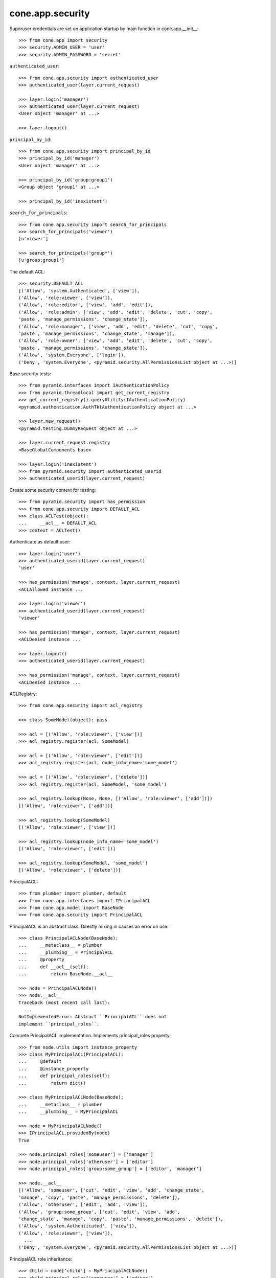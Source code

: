 cone.app.security
-----------------

Superuser credentials are set on application startup by main function in
cone.app.__init__::

    >>> from cone.app import security
    >>> security.ADMIN_USER = 'user'
    >>> security.ADMIN_PASSWORD = 'secret'

``authenticated_user``::

    >>> from cone.app.security import authenticated_user
    >>> authenticated_user(layer.current_request)
    
    >>> layer.login('manager')
    >>> authenticated_user(layer.current_request)
    <User object 'manager' at ...>
    
    >>> layer.logout()

``principal_by_id``::

    >>> from cone.app.security import principal_by_id
    >>> principal_by_id('manager')
    <User object 'manager' at ...>
    
    >>> principal_by_id('group:group1')
    <Group object 'group1' at ...>
    
    >>> principal_by_id('inexistent')

``search_for_principals``::

    >>> from cone.app.security import search_for_principals
    >>> search_for_principals('viewer')
    [u'viewer']
    
    >>> search_for_principals('group*')
    [u'group:group1']

The default ACL::

    >>> security.DEFAULT_ACL
    [('Allow', 'system.Authenticated', ['view']), 
    ('Allow', 'role:viewer', ['view']), 
    ('Allow', 'role:editor', ['view', 'add', 'edit']), 
    ('Allow', 'role:admin', ['view', 'add', 'edit', 'delete', 'cut', 'copy', 
    'paste', 'manage_permissions', 'change_state']), 
    ('Allow', 'role:manager', ['view', 'add', 'edit', 'delete', 'cut', 'copy', 
    'paste', 'manage_permissions', 'change_state', 'manage']), 
    ('Allow', 'role:owner', ['view', 'add', 'edit', 'delete', 'cut', 'copy', 
    'paste', 'manage_permissions', 'change_state']), 
    ('Allow', 'system.Everyone', ['login']), 
    ('Deny', 'system.Everyone', <pyramid.security.AllPermissionsList object at ...>)]
    
Base security tests::

    >>> from pyramid.interfaces import IAuthenticationPolicy
    >>> from pyramid.threadlocal import get_current_registry
    >>> get_current_registry().queryUtility(IAuthenticationPolicy)
    <pyramid.authentication.AuthTktAuthenticationPolicy object at ...>
    
    >>> layer.new_request()
    <pyramid.testing.DummyRequest object at ...>
    
    >>> layer.current_request.registry
    <BaseGlobalComponents base>
    
    >>> layer.login('inexistent')
    >>> from pyramid.security import authenticated_userid
    >>> authenticated_userid(layer.current_request)

Create some security context for testing::

    >>> from pyramid.security import has_permission
    >>> from cone.app.security import DEFAULT_ACL
    >>> class ACLTest(object):
    ...     __acl__ = DEFAULT_ACL
    >>> context = ACLTest()

Authenticate as default user::

    >>> layer.login('user')
    >>> authenticated_userid(layer.current_request)
    'user'
    
    >>> has_permission('manage', context, layer.current_request)
    <ACLAllowed instance ...

    >>> layer.login('viewer')
    >>> authenticated_userid(layer.current_request)
    'viewer'
    
    >>> has_permission('manage', context, layer.current_request)
    <ACLDenied instance ...
    
    >>> layer.logout()
    >>> authenticated_userid(layer.current_request)
    
    >>> has_permission('manage', context, layer.current_request)
    <ACLDenied instance ...

ACLRegistry::

    >>> from cone.app.security import acl_registry
    
    >>> class SomeModel(object): pass
    
    >>> acl = [('Allow', 'role:viewer', ['view'])]
    >>> acl_registry.register(acl, SomeModel)
    
    >>> acl = [('Allow', 'role:viewer', ['edit'])]
    >>> acl_registry.register(acl, node_info_name='some_model')
    
    >>> acl = [('Allow', 'role:viewer', ['delete'])]
    >>> acl_registry.register(acl, SomeModel, 'some_model')
    
    >>> acl_registry.lookup(None, None, [('Allow', 'role:viewer', ['add'])])
    [('Allow', 'role:viewer', ['add'])]
    
    >>> acl_registry.lookup(SomeModel)
    [('Allow', 'role:viewer', ['view'])]
    
    >>> acl_registry.lookup(node_info_name='some_model')
    [('Allow', 'role:viewer', ['edit'])]
    
    >>> acl_registry.lookup(SomeModel, 'some_model')
    [('Allow', 'role:viewer', ['delete'])]

PrincipalACL::

    >>> from plumber import plumber, default
    >>> from cone.app.interfaces import IPrincipalACL
    >>> from cone.app.model import BaseNode
    >>> from cone.app.security import PrincipalACL

PrincipalACL is an abstract class. Directly mixing in causes an error on use::
    
    >>> class PrincipalACLNode(BaseNode):
    ...     __metaclass__ = plumber
    ...     __plumbing__ = PrincipalACL
    ...     @property
    ...     def __acl__(self):
    ...         return BaseNode.__acl__
    
    >>> node = PrincipalACLNode()
    >>> node.__acl__
    Traceback (most recent call last):
      ...
    NotImplementedError: Abstract ``PrincipalACL`` does not 
    implement ``principal_roles``.

Concrete PrincipalACL implementation. Implements principal_roles property::

    >>> from node.utils import instance_property
    >>> class MyPrincipalACL(PrincipalACL):
    ...     @default
    ...     @instance_property
    ...     def principal_roles(self):
    ...         return dict()
    
    >>> class MyPrincipalACLNode(BaseNode):
    ...     __metaclass__ = plumber
    ...     __plumbing__ = MyPrincipalACL
    
    >>> node = MyPrincipalACLNode()
    >>> IPrincipalACL.providedBy(node)
    True
    
    >>> node.principal_roles['someuser'] = ['manager']
    >>> node.principal_roles['otheruser'] = ['editor']
    >>> node.principal_roles['group:some_group'] = ['editor', 'manager']
    
    >>> node.__acl__
    [('Allow', 'someuser', ['cut', 'edit', 'view', 'add', 'change_state', 
    'manage', 'copy', 'paste', 'manage_permissions', 'delete']), 
    ('Allow', 'otheruser', ['edit', 'add', 'view']), 
    ('Allow', 'group:some_group', ['cut', 'edit', 'view', 'add', 
    'change_state', 'manage', 'copy', 'paste', 'manage_permissions', 'delete']), 
    ('Allow', 'system.Authenticated', ['view']), 
    ('Allow', 'role:viewer', ['view']), 
      ...
    ('Deny', 'system.Everyone', <pyramid.security.AllPermissionsList object at ...>)]

PrincipalACL role inheritance::

    >>> child = node['child'] = MyPrincipalACLNode()
    >>> child.principal_roles['someuser'] = ['editor']
    >>> child.__acl__
    [('Allow', 'someuser', ['edit', 'add', 'view']), 
    ('Allow', 'system.Authenticated', ['view']), 
    ('Allow', 'role:viewer', ['view']), 
      ...
    ('Deny', 'system.Everyone', <pyramid.security.AllPermissionsList object at ...>)]
    
    >>> subchild = child['child'] = MyPrincipalACLNode()
    >>> subchild.role_inheritance = True
    >>> subchild.principal_roles['otheruser'] = ['admin']
    >>> subchild.aggregated_roles_for('inexistent')
    []
    
    >>> subchild.aggregated_roles_for('someuser')
    ['manager', 'editor']
    
    >>> subchild.aggregated_roles_for('otheruser')
    ['admin', 'editor']
    
    >>> subchild.__acl__
    [('Allow', 'someuser', ['cut', 'edit', 'view', 'add', 'change_state', 
    'manage', 'copy', 'paste', 'manage_permissions', 'delete']), 
    ('Allow', 'otheruser', ['cut', 'edit', 'view', 'add', 'change_state', 
    'copy', 'paste', 'manage_permissions', 'delete']), 
    ('Allow', 'group:some_group', ['cut', 'edit', 'view', 'add', 
    'change_state', 'manage', 'copy', 'paste', 'manage_permissions', 'delete']), 
    ('Allow', 'system.Authenticated', ['view']), 
      ...
    ('Deny', 'system.Everyone', <pyramid.security.AllPermissionsList object at ...>)]

Principal roles get inherited even if some parent does not provide principal
roles::

    >>> child = node['no_principal_roles'] = BaseNode()
    >>> subchild = child['no_principal_roles'] =  MyPrincipalACLNode()
    >>> subchild.aggregated_roles_for('group:some_group')
    ['manager', 'editor']

If principal role found which is not provided by plumbing endpoint acl, this
role does not grant any permissions::

    >>> node = MyPrincipalACLNode()
    >>> node.principal_roles['someuser'] = ['inexistent_role']
    >>> node.__acl__
    [('Allow', 'someuser', []), 
    ('Allow', 'system.Authenticated', ['view']), 
    ('Allow', 'role:viewer', ['view']), 
      ...
    ('Deny', 'system.Everyone', <pyramid.security.AllPermissionsList object at ...>)]

If an authentication plugin raises an error when calling ``authenticate``, an
error message is logged::

    >>> import logging
    >>> class TestHandler(logging.StreamHandler):
    ...     def handle(self, record):
    ...         print record
    
    >>> handler = TestHandler()
    
    >>> from cone.app.security import logger
    >>> logger.addHandler(handler)
    >>> logger.setLevel(logging.DEBUG)
    
    >>> import cone.app
    >>> old_ugm = cone.app.cfg.auth
    >>> cone.app.cfg.auth = object()
    
    >>> from cone.app.security import authenticate
    >>> request = layer.current_request
    
    >>> authenticate(request, 'foo', 'foo')
    <LogRecord: cone.app, 30, ...security.py, ..., 
    "Authentication plugin <type 'object'> raised an Exception while trying 
    to authenticate: 'object' object has no attribute 'users'">

Test Group callback, also logs if an error occurs::

    >>> from cone.app.security import groups_callback
    >>> layer.login('user')
    >>> request = layer.current_request
    >>> groups_callback('user', request)
    [u'role:manager']
    
    >>> layer.logout()
    
    >>> groups_callback('foo', layer.new_request())
    <LogRecord: cone.app, 40, 
    ...security.py, ..., "'object' object has no attribute 'users'">
    []

Cleanup::

    >>> logger.setLevel(logging.INFO)
    >>> logger.removeHandler(handler)
    >>> cone.app.cfg.auth = old_ugm
